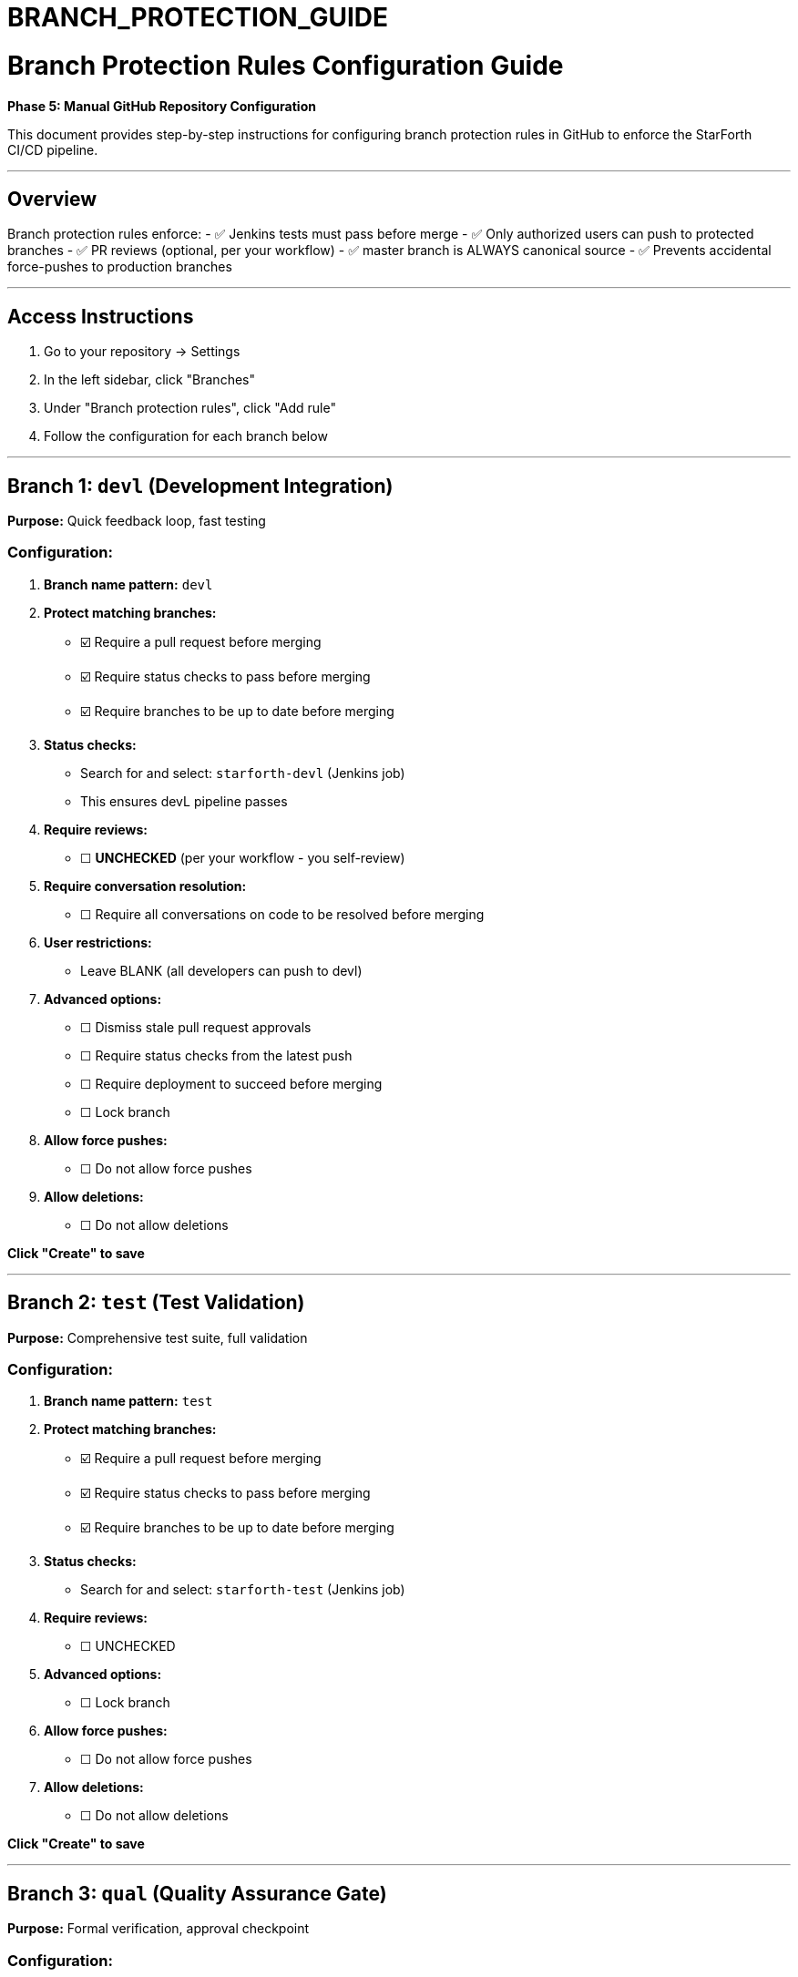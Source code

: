 ////
CONVERTED FROM MARKDOWN
Conversion Date: 2025-10-31
Status: Awaiting review and conversion refinement
////

= BRANCH_PROTECTION_GUIDE


= Branch Protection Rules Configuration Guide

**Phase 5: Manual GitHub Repository Configuration**

This document provides step-by-step instructions for configuring branch protection rules in GitHub to enforce the StarForth CI/CD pipeline.

---

== Overview

Branch protection rules enforce:
- ✅ Jenkins tests must pass before merge
- ✅ Only authorized users can push to protected branches
- ✅ PR reviews (optional, per your workflow)
- ✅ master branch is ALWAYS canonical source
- ✅ Prevents accidental force-pushes to production branches

---

== Access Instructions

1. Go to your repository → Settings
2. In the left sidebar, click "Branches"
3. Under "Branch protection rules", click "Add rule"
4. Follow the configuration for each branch below

---

== Branch 1: `devl` (Development Integration)

**Purpose:** Quick feedback loop, fast testing

=== Configuration:

1. **Branch name pattern:** `devl`

2. **Protect matching branches:**
   - ☑️ Require a pull request before merging
   - ☑️ Require status checks to pass before merging
   - ☑️ Require branches to be up to date before merging

3. **Status checks:**
   - Search for and select: `starforth-devl` (Jenkins job)
   - This ensures devL pipeline passes

4. **Require reviews:**
   - ☐ **UNCHECKED** (per your workflow - you self-review)

5. **Require conversation resolution:**
   - ☐ Require all conversations on code to be resolved before merging

6. **User restrictions:**
   - Leave BLANK (all developers can push to devl)

7. **Advanced options:**
   - ☐ Dismiss stale pull request approvals
   - ☐ Require status checks from the latest push
   - ☐ Require deployment to succeed before merging
   - ☐ Lock branch

8. **Allow force pushes:**
   - ☐ Do not allow force pushes

9. **Allow deletions:**
   - ☐ Do not allow deletions

**Click "Create" to save**

---

== Branch 2: `test` (Test Validation)

**Purpose:** Comprehensive test suite, full validation

=== Configuration:

1. **Branch name pattern:** `test`

2. **Protect matching branches:**
   - ☑️ Require a pull request before merging
   - ☑️ Require status checks to pass before merging
   - ☑️ Require branches to be up to date before merging

3. **Status checks:**
   - Search for and select: `starforth-test` (Jenkins job)

4. **Require reviews:**
   - ☐ UNCHECKED

5. **Advanced options:**
   - ☐ Lock branch

6. **Allow force pushes:**
   - ☐ Do not allow force pushes

7. **Allow deletions:**
   - ☐ Do not allow deletions

**Click "Create" to save**

---

== Branch 3: `qual` (Quality Assurance Gate)

**Purpose:** Formal verification, approval checkpoint

=== Configuration:

1. **Branch name pattern:** `qual`

2. **Protect matching branches:**
   - ☑️ Require a pull request before merging
   - ☑️ Require status checks to pass before merging
   - ☑️ Require branches to be up to date before merging

3. **Status checks:**
   - Search for and select: `starforth-qual` (Jenkins job)

4. **Require reviews:**
   - ☐ UNCHECKED

5. **Advanced options:**
   - ☐ Lock branch

6. **Allow force pushes:**
   - ☐ Do not allow force pushes

7. **Allow deletions:**
   - ☐ Do not allow deletions

**Click "Create" to save**

---

== Branch 4: `prod` (Production Release)

**Purpose:** Release artifacts, maintainer-only, highly protected

=== Configuration:

1. **Branch name pattern:** `prod`

2. **Protect matching branches:**
   - ☑️ Require a pull request before merging
   - ☑️ Require status checks to pass before merging
   - ☑️ Require branches to be up to date before merging

3. **Status checks:**
   - Search for and select: `starforth-prod` (Jenkins job)

4. **Require reviews:**
   - ☐ UNCHECKED (PM approval via GitHub Actions dispatch)

5. **Restrict who can push:**
   - Click "Specify who can push to matching branches"
   - Search for and add your GitHub username (you as maintainer)
   - **Only you can push to prod**

6. **Advanced options:**
   - ☑️ Lock branch (prevents accidental commits)
     - ✅ **IMPORTANT:** This means only the PM Release Approval workflow (GitHub Actions) can update prod via Jenkins

7. **Allow force pushes:**
   - ☐ Do not allow force pushes

8. **Allow deletions:**
   - ☐ Do not allow deletions

**Click "Create" to save**

---

== Branch 5: `master` (Canonical Source)

**Purpose:** Always deployable source of truth, auto-updated only via prod merge

=== Configuration:

1. **Branch name pattern:** `master`

2. **Protect matching branches:**
   - ☑️ Require a pull request before merging
   - ☑️ Require status checks to pass before merging
   - ☑️ Require branches to be up to date before merging

3. **Status checks:**
   - No Jenkins job (master is auto-updated by prod pipeline)
   - Leave BLANK (prod pipeline handles the merge)

4. **Require reviews:**
   - ☐ UNCHECKED

5. **Restrict who can push:**
   - Click "Specify who can push to matching branches"
   - Add ONLY: Your GitHub username + any Jenkins bot user
   - **Only automation and you can touch master**

6. **Advanced options:**
   - ☑️ Lock branch (prevents accidental manual commits)

7. **Allow force pushes:**
   - ☐ Do not allow force pushes

8. **Allow deletions:**
   - ☐ Do not allow deletions

**Click "Create" to save**

---

== Verification Checklist

After creating all 5 branch protection rules:

- [ ] `devl` rule created (tests required, no reviews)
- [ ] `test` rule created (tests required, no reviews)
- [ ] `qual` rule created (tests required, no reviews)
- [ ] `prod` rule created (tests required, maintainer-only push, locked)
- [ ] `master` rule created (locked, maintainer+automation only)

Test the rules:

1. **Test devl rule:**
   ```bash
   git checkout -b test-branch
   echo "test" > test.txt
   git add test.txt
   git commit -m "test"
   git push origin test-branch
   # Create PR → should require test to pass before merge
   ```

2. **Test master lock:**
   ```bash
   git fetch origin master
   git checkout master
   echo "test" > test.txt
   git add test.txt
   git commit -m "test"
   git push origin master
   # Should FAIL - branch is locked
   ```

3. **Verify prod lock:**
   - Attempt to push directly to prod
   - Should fail: "You do not have permission to push to this protected branch"

---

== Summary of Protection Strategy

| Branch | Purpose | Who Can Merge | Tests Required | Locked | Notes |
|--------|---------|---------------|-----------------|--------|-------|
| devl | Quick feedback | Anyone (PR required) | Jenkins devL ✅ | No | Fast iteration |
| test | Validation | Anyone (PR required) | Jenkins test ✅ | No | Full test suite |
| qual | QA Gate | Anyone (PR required) | Jenkins qual ✅ | No | Formal verification |
| prod | Release | PM only (Actions) | Jenkins prod ✅ | **YES** | Automation-managed |
| master | Canonical | Jenkins bot only | None | **YES** | Auto-updated by prod |

---

== Important Notes

=== 1. GitHub Actions Can Still Push When Branch is Locked
- Locked branches prevent **manual** git push
- GitHub Actions workflows with `GITHUB_TOKEN` can still push
- This is why prod and master can be locked but still auto-merge

=== 2. Status Checks Must Match Jenkins Job Names
- Exact match required: `starforth-devl`, `starforth-test`, `starforth-qual`, `starforth-prod`
- If Jenkins job names differ, update these accordingly

=== 3. Require Status Checks From Latest Push
- Optional setting (currently unchecked)
- Enable if you want to require re-running tests on new pushes
- Leave unchecked for faster merges

=== 4. Protecting Multiple Patterns
- If you have branch names like `devl-*` or `release/*`, use glob patterns:
  - `devl*` matches `devl`, `devl-feature`, `devl-hotfix`

=== 5. Rulesets vs Branch Protection (GitHub's Newer Feature)
- This guide uses traditional "Branch protection rules" (simpler)
- GitHub also offers "Rulesets" (beta, more powerful)
- Stick with traditional rules for now

---

== Troubleshooting

=== Issue: "Push rejected" on devl branch
**Check:**
1. Did your PR get merged? (Branch protection requires PR merge)
2. Did Jenkins test pass? (Status check is required)
3. Is your branch up-to-date? (Rebase if needed)

**Fix:**
```bash
git pull origin devl
git rebase origin/devl
git push origin your-branch
```

=== Issue: Can't push to prod as maintainer
**Check:**
1. Is your GitHub username in "Restrict who can push"?
2. Are you on the main GitHub account (not organization account)?
3. Is the branch locked? (It should be - check if lock setting is correct)

**Fix:**
- If locked is checked, only GitHub Actions can push (intentional)
- Use "PM Release Approval Gate" workflow to trigger production release

=== Issue: master branch won't update from prod
**Check:**
1. Did Jenkins prod job succeed?
2. Does the prod pipeline have auto-merge-to-master enabled?
3. Are there conflicts between prod and master?

**Fix:**
- Check Jenkins prod build logs
- Manually merge if needed: `git pull && git merge prod && git push`

---

== After Setup: Running the Full Pipeline

Once branch protection is configured:

1. **Developer creates PR against devl:**
   ```bash
   git checkout -b feature/my-feature
   # ... make changes ...
   git push origin feature/my-feature
   # GitHub prevents merge without PR
   ```

2. **Create PR on GitHub:**
   - Base: `devl`, Compare: `feature/my-feature`
   - GitHub requires Jenkins devL test to pass

3. **Merge PR when ready:**
   - Click "Merge pull request"
   - Phase 1 workflow posts timeline comment
   - Jenkins auto-triggers via webhook

4. **Pipeline auto-merges:**
   - devL passes → auto-merges to test
   - test passes → auto-merges to qual
   - qual passes → PM notified

5. **PM approves release:**
   - Actions → "PM Release Approval Gate"
   - Provide release version
   - Jenkins prod runs
   - master auto-updated to match prod (if enabled)

6. **Result:**
   - ✅ master branch is ALWAYS canonical source
   - ✅ master is ALWAYS deployable
   - ✅ Audit trail in git history

---

== Next Steps

1. ✅ **Configure all 5 branch protection rules** (this document)
2. ⏳ **Test with a real PR** to verify rules work
3. ⏳ **Create PR_WORKFLOW.md** for developer guidance

---

**Document Maintained by:** Claude Code
**Last Updated:** October 30, 2025
**Status:** Ready for manual configuration
